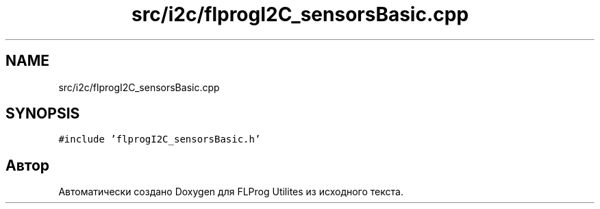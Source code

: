 .TH "src/i2c/flprogI2C_sensorsBasic.cpp" 3 "Чт 23 Фев 2023" "Version 1" "FLProg Utilites" \" -*- nroff -*-
.ad l
.nh
.SH NAME
src/i2c/flprogI2C_sensorsBasic.cpp
.SH SYNOPSIS
.br
.PP
\fC#include 'flprogI2C_sensorsBasic\&.h'\fP
.br

.SH "Автор"
.PP 
Автоматически создано Doxygen для FLProg Utilites из исходного текста\&.
